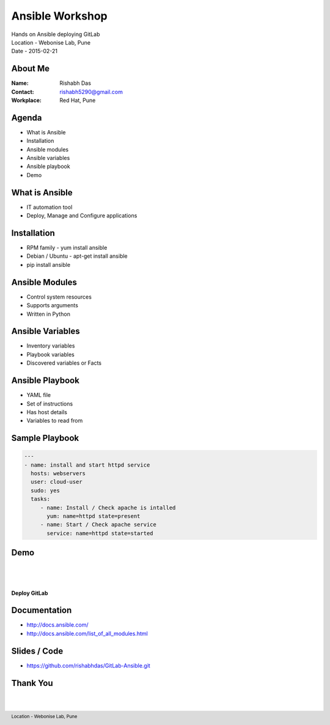 ================
Ansible Workshop
================

.. class:: center

| Hands on Ansible deploying GitLab
| Location - Webonise Lab, Pune
| Date - 2015-02-21

.. footer:: Location - Webonise Lab, Pune

About Me
========

:Name: Rishabh Das
:Contact: rishabh5290@gmail.com
:Workplace: Red Hat, Pune

Agenda
======

- What is Ansible
- Installation
- Ansible modules
- Ansible variables
- Ansible playbook
- Demo

What is Ansible
===============

.. image:: Images/Ansible.png
    :height: 400px
    :width: 500px
    :scale: 50%
    :align: center

- IT automation tool
- Deploy, Manage and Configure applications

Installation
============

- RPM family - yum install ansible
- Debian / Ubuntu - apt-get install ansible
- pip install ansible

Ansible Modules
===============

- Control system resources
- Supports arguments
- Written in Python

Ansible Variables
=================

- Inventory variables
- Playbook variables
- Discovered variables or Facts

Ansible Playbook
================

- YAML file
- Set of instructions
- Has host details
- Variables to read from

Sample Playbook
===============

.. code:: yaml

   ---
   - name: install and start httpd service
     hosts: webservers
     user: cloud-user
     sudo: yes
     tasks:
        - name: Install / Check apache is intalled
          yum: name=httpd state=present
        - name: Start / Check apache service
          service: name=httpd state=started

Demo
====

.. class:: center

| 
| 
| 
| **Deploy GitLab**

Documentation
=============

- http://docs.ansible.com/
- http://docs.ansible.com/list_of_all_modules.html

Slides / Code
=============

- https://github.com/rishabhdas/GitLab-Ansible.git

Thank You
=========

| 
| 

.. image:: Images/ThankYou.png
    :align: center
